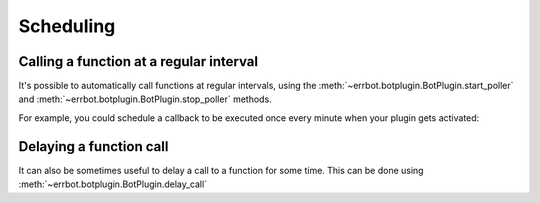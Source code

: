 Scheduling
==========


Calling a function at a regular interval
----------------------------------------

It's possible to automatically call functions at regular intervals,
using the :meth:`~errbot.botplugin.BotPlugin.start_poller` and
:meth:`~errbot.botplugin.BotPlugin.stop_poller` methods.

For example, you could schedule a callback to be executed once every
minute when your plugin gets activated:

.. code-block:: python
   :emphasize-lines: 10

    from errbot import BotPlugin

    class PluginExample(BotPlugin):
        def my_callback(self):
            self.log.debug('I am called every minute')

        def activate(self):
            super().activate()
            self.start_poller(60, self.my_callback)

Delaying a function call
------------------------

It can also be sometimes useful to delay a call to a function for some
time. This can be done using :meth:`~errbot.botplugin.BotPlugin.delay_call`

.. code-block:: python
   :emphasize-lines: 10

    from errbot import BotPlugin

    class PluginExample(BotPlugin):
        def my_callback(self, frm):
            self.log.debug('I got called after a minute')

        def activate(self):
            super().activate()
            self.delay_call(60, self.my_callback)
